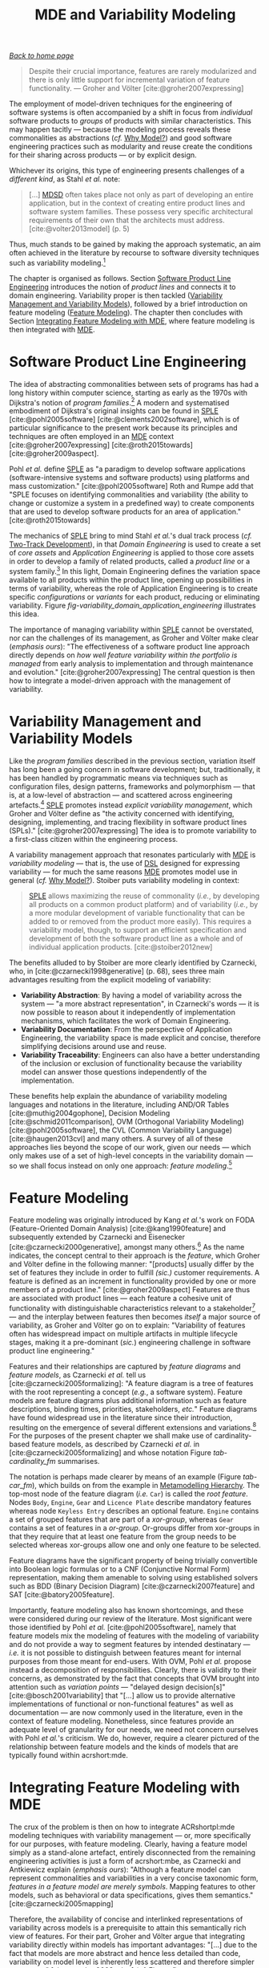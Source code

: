 :properties:
:id: 3DD5C3FF-5BC2-F8A4-2A6B-4F037A78D8E6
:end:
#+title: MDE and Variability Modeling
#+options: <:nil c:nil todo:nil ^:nil d:nil date:nil author:nil toc:nil html-postamble:nil
#+startup: inlineimages
#+cite_export: csl
#+bibliography: ../bibliography.bib

/[[id:11F938FF-2A01-4424-DBE3-16527251E747][Back to home page]]/

#+begin_quote
Despite their crucial importance, features are rarely modularized and there is
only little support for incremental variation of feature functionality. ---
Groher and Völter [cite:@groher2007expressing]
#+end_quote

The employment of model-driven techniques for the engineering of software
systems is often accompanied by a shift in focus from /individual/ software
products to /groups/ of products with similar characteristics. This may happen
tacitly --- because the modeling process reveals these commonalities as
abstractions (/cf./ [[id:7D92A620-ED3E-D264-46A3-2A2597C59DC7][Why Model?]]) and good software engineering practices such as
modularity and reuse create the conditions for their sharing across products ---
or by explicit design.

Whichever its origins, this type of engineering presents challenges of a
/different kind/, as Stahl /et al./ note:

#+begin_quote
[...] [[id:7FCC54A3-D2C3-0254-1C0B-103976AA8D87][MDSD]] often takes place not only as part of developing an entire
application, but in the context of creating entire product lines and software
system families. These possess very specific architectural requirements of their
own that the architects must address. [cite:@volter2013model] (p. 5)
#+end_quote

Thus, much stands to be gained by making the approach systematic, an aim often
achieved in the literature by recourse to software diversity techniques such as
variability modeling.[fn:software_diversity]

The chapter is organised as follows. Section [[id:C1172AEA-F94B-73D4-FDAB-A105D7FEA389][Software Product Line Engineering]]
introduces the notion of /product lines/ and connects it to domain engineering.
Variability proper is then tackled ([[id:C9E5C482-E37B-AF14-4E3B-4FF92BB86C50][Variability Management and Variability
Models]]), followed by a brief introduction on feature modeling ([[id:76DC5C70-AAC0-86A4-3EEB-4187367002BA][Feature
Modeling]]). The chapter then concludes with Section [[id:7D780B3E-2821-2674-8F4B-AE29097B739D][Integrating Feature Modeling
with MDE]], where feature modeling is then integrated with [[id:C29C6088-B396-A404-9183-09FE5AD2D105][MDE]].

[fn:software_diversity] For a comprehensive analysis on the state of the art in
software diversity, see Schaefer /et al./ [cite:@schaefer2012software]. There,
they defined software diversity as follows: "In today’s software systems,
typically different system variants are developed simultaneously to address a
wide range of application contexts or customer requirements. This variation is
referred to as software diversity."


* Software Product Line Engineering
  :properties:
  :id: C1172AEA-F94B-73D4-FDAB-A105D7FEA389
  :custom_id: ID-C1172AEA-F94B-73D4-FDAB-A105D7FEA389
  :roam_aliases: SPLE
  :end:

The idea of abstracting commonalities between sets of programs has had a long
history within computer science, starting as early as the 1970s with Dijkstra's
notion of /program families/.[fn:program_families] A modern and systematised
embodiment of Dijkstra's original insights can be found in [[id:C1172AEA-F94B-73D4-FDAB-A105D7FEA389][SPLE]]
[cite:@pohl2005software] [cite:@clements2002software], which is of particular
significance to the present work because its principles and techniques are often
employed in an [[id:C29C6088-B396-A404-9183-09FE5AD2D105][MDE]] context [cite:@groher2007expressing] [cite:@roth2015towards]
[cite:@groher2009aspect].

[fn:program_families] In [cite:@dijkstra1970notes], Dijkstra states: "If a
program has to exist in two different versions, I would rather not regard (the
text of) the one program as a modification of (the text of) the other. It would
be much more attractive if the two different programs could, in some sense or
another, be viewed as, say, different children from a common ancestor, where the
ancestor represents a more or less abstract program, embodying what the two
versions have in common."


Pohl /et al./ define [[id:C1172AEA-F94B-73D4-FDAB-A105D7FEA389][SPLE]] as "a paradigm to develop software applications
(software-intensive systems and software products) using platforms and mass
customization." [cite:@pohl2005software] Roth and Rumpe add that "SPLE focuses
on identifying commonalities and variability (the ability to change or customize
a system in a predefined way) to create components that are used to develop
software products for an area of application." [cite:@roth2015towards]

The mechanics of [[id:C1172AEA-F94B-73D4-FDAB-A105D7FEA389][SPLE]] bring to mind Stahl /et al./'s dual track process (/cf./
[[id:CA10BF3B-5F12-D0B4-5C4B-32E4B0B87BBC][Two-Track Development]]), in that /Domain Engineering/ is used to create a set of
/core assets/ and /Application Engineering/ is applied to those core assets in
order to develop a family of related products, called a /product line/ or a
system family.[fn:domain_engineering] In this light, Domain Engineering defines
the variation space available to all products within the product line, opening
up possibilities in terms of variability, whereas the role of Application
Engineering is to create specific /configurations/ or /variants/ for each
product, reducing or eliminating variability. Figure
[[fig-variability_domain_application_engineering]] illustrates this idea.

[fn:domain_engineering] In Czarnecki's words (/emphasis his/)
[cite:@czarnecki2002domain]:

#+begin_quote
/Domain engineering/ (DE) is the systematic process of collecting, organizing,
and storing past experience in building systems in a particular domain. This
experience is captured in the form of reusable assets (/i.e./, reusable work
products), such as documents, patterns, reusable models, components, generators,
and domain-specific languages. An additional goal of DE is to provide an
infrastructure for reusing these assets (/e.g./, retrieval, qualification,
dissemination, adaptation, and assembly) during application engineering, /i.e./,
the process of building new systems. [...] Similar to the traditional
single-system software engineering, DE also encompasses the three main process
components of analysis, design, and implementation. In this context, however,
they are referred to as /domain analysis/, /domain design/, and /domain
implementation/."
#+end_quote


#+caption[Variability management in time.]: Variability management in time. /Source/: Author's drawing based on Bosch /et al./'s image [cite:@bosch2001variability]
#+name: fig-variability_domain_application_engineering
#+attr_latex: :scale 0.3
[[../assets/images/variability_domain_application_engineering.png]]

The importance of managing variability within [[id:C1172AEA-F94B-73D4-FDAB-A105D7FEA389][SPLE]] cannot be overstated, nor can
the challenges of its management, as Groher and Völter make clear (/emphasis
ours/): "The effectiveness of a software product line approach directly depends
on /how well feature variability within the portfolio is managed/ from early
analysis to implementation and through maintenance and evolution."
[cite:@groher2007expressing] The central question is then how to integrate a
model-driven approach with the management of variability.

* Variability Management and Variability Models
  :properties:
  :id: C9E5C482-E37B-AF14-4E3B-4FF92BB86C50
  :custom_id: ID-C9E5C482-E37B-AF14-4E3B-4FF92BB86C50
  :end:

Like the /program families/ described in the previous section, variation itself
has long been a going concern in software development; but, traditionally, it
has been handled by programmatic means via techniques such as configuration
files, design patterns, frameworks and polymorphism --- that is, at a low-level
of abstraction --- and scattered across engineering
artefacts.[fn:inadequate_variability_modeling] [[id:C1172AEA-F94B-73D4-FDAB-A105D7FEA389][SPLE]] promotes instead /explicit
variability management/, which Groher and Völter define as "the activity
concerned with identifying, designing, implementing, and tracing flexibility in
software product lines (SPLs)." [cite:@groher2007expressing] The idea is to
promote variability to a first-class citizen within the engineering process.

[fn:inadequate_variability_modeling] Czarnecki denounced this historically
"inadequate modeling of variability", stating that "[the] only kind of
variability modeled in current OOA/D is intra-application variability, /e.g./
variability of certain objects over time and the use of different variants of an
object at different locations within an application."


A variability management approach that resonates particularly with [[id:C29C6088-B396-A404-9183-09FE5AD2D105][MDE]] is
/variability modeling/ --- that is, the use of [[id:1D15099E-7294-6724-3343-A6C71CB05BF9][DSL]] designed for expressing
variability --- for much the same reasons [[id:C29C6088-B396-A404-9183-09FE5AD2D105][MDE]] promotes model use in general
(/cf./ [[id:7D92A620-ED3E-D264-46A3-2A2597C59DC7][Why Model?]]). Stoiber puts variability modeling in context:

#+begin_quote
[[id:76DC5C70-AAC0-86A4-3EEB-4187367002BA][SPLE]] allows maximizing the reuse of commonality (/i.e./, by developing all
products on a common product platform) and of variability (/i.e./, by a more
modular development of variable functionality that can be added to or removed
from the product more easily). This requires a variability model, though, to
support an efficient specification and development of both the software product
line as a whole and of individual application products. [cite:@stoiber2012new]
#+end_quote

The benefits alluded to by Stoiber are more clearly identified by Czarnecki,
who, in [cite:@czarnecki1998generative] (p. 68), sees three main advantages
resulting from the explicit modeling of variability:

- *Variability Abstraction*: By having a model of variability across the system
  --- "a more abstract representation", in Czarnecki's words --- it is now
  possible to reason about it independently of implementation mechanisms, which
  facilitates the work of Domain Engineering.
- *Variability Documentation*: From the perspective of Application Engineering,
  the variability space is made explicit and concise, therefore simplifying
  decisions around use and reuse.
- *Variability Traceability*: Engineers can also have a better understanding of
  the inclusion or exclusion of functionality because the variability model can
  answer those questions independently of the implementation.

These benefits help explain the abundance of variability modeling languages and
notations in the literature, including AND/OR Tables [cite:@muthig2004gophone],
Decision Modeling [cite:@schmid2011comparison], OVM (Orthogonal Variability
Modeling) [cite:@pohl2005software], the CVL (Common Variability Language)
[cite:@haugen2013cvl] and many others. A survey of all of these approaches lies
beyond the scope of our work, given our needs --- which only makes use of a set
of high-level concepts in the variability domain --- so we shall focus instead
on only one approach: /feature modeling/.[fn:chen_variability]

[fn:chen_variability] The interested reader is directed to Chen /et al./'s
[cite:@chen2009variability] systematic literature review of 34 approaches to
variability management, which also provides a chronological background. In
addition, Sinnema and Deelstra [cite:@sinnema2007classifying] authored a broad
overview of the field, including surveys of [[id:1D15099E-7294-6724-3343-A6C71CB05BF9][DSL]] and tooling, as well
as performing a detailed analysis of six variability modeling approaches.


* Feature Modeling
  :properties:
  :id: 76DC5C70-AAC0-86A4-3EEB-4187367002BA
  :custom_id: ID-76DC5C70-AAC0-86A4-3EEB-4187367002BA
  :roam_aliases: SPLE
  :end:

Feature modeling was originally introduced by Kang /et al./'s work on FODA
(Feature-Oriented Domain Analysis) [cite:@kang1990feature] and subsequently
extended by Czarnecki and Eisenecker [cite:@czarnecki2000generative], amongst
many others.[fn:feature_orientation] As the name indicates, the concept central
to their approach is the /feature/, which Groher and Völter define in the
following manner: "[products] usually differ by the set of features they include
in order to fulfill /(sic.)/ customer requirements. A feature is defined as an
increment in functionality provided by one or more members of a product line."
[cite:@groher2009aspect] Features are thus are associated with product lines ---
each feature a cohesive unit of functionality with distinguishable
characteristics relevant to a stakeholder[fn:stakeholder] --- and the interplay
between features then becomes /itself/ a major source of variability, as Groher
and Völter go on to explain: "Variability of features often has widespread
impact on multiple artifacts in multiple lifecycle stages, making it a
pre-dominant (/sic./) engineering challenge in software product line
engineering."

[fn:feature_orientation] Feature orientation attracted interest even outside the
traditional modeling community, giving rise to approaches such as FOP
(Feature-Oriented Programming), which is "[...] the study of feature modularity
and programming models that support feature modularity."
[cite:@batory2003tutorial]

[fn:stakeholder] Note that we use the term /stakeholder/ rather than customer or
end user, taking the same view as Czarnecki /et al./
[cite:@czarnecki2005formalizing] (/emphasis ours/): "[...] we allow features
with respect to /any stakeholder/, including customers, analysts, architects,
developers, system administrators, etc. Consequently, a feature may denote /any/
functional or non-functional characteristic at the requirements, architectural,
component, platform, or any other level."


#+caption[Symbols used in cardinality-based feature modeling.]: Symbols used in cardinality-based feature modeling. /Source:/ Author's drawing, based on Czarnecki and Helsen [cite:@czarnecki2006feature]
#+name: tab-cardinality_fm
#+attr_latex: :scale 0.3
[[../assets/images/feature_modeling_symbols.png]]

Features and their relationships are captured by /feature diagrams/ and /feature
models/, as Czarnecki /et al./ tell us [cite:@czarnecki2005formalizing]: "A
feature diagram is a tree of features with the root representing a concept
(/e.g./, a software system). Feature models are feature diagrams plus additional
information such as feature descriptions, binding times, priorities,
stakeholders, /etc./" Feature diagrams have found widespread use in the
literature since their introduction, resulting on the emergence of several
different extensions and variations.[fn:feature_variations] For the purposes of
the present chapter we shall make use of cardinality-based feature models, as
described by Czarnecki /et al./ in [cite:@czarnecki2005formalizing] and whose
notation Figure [[tab-cardinality_fm]] summarises.

[fn:feature_variations] An in-depth analysis of these variants would take too
far afield with regards to the scope of the present work. The interested reader
is directed to Czarnecki /et al./ [cite:@czarnecki2005staged], Section 2.2
(Summary of Existing Extensions), where a conceptual analysis of the main
variants is provided.


The notation is perhaps made clearer by means of an example (Figure [[tab-car_fm]]),
which builds on from the example in [[id:1405A531-73F5-E094-04A3-F08451EC02BC][Metamodelling Hierarchy]]. The top-most node
of the feature diagram (/i.e./ =Car=) is called the /root feature/. Nodes
=Body=, =Engine=, =Gear= and =Licence Plate= describe mandatory features whereas
node =Keyless Entry= describes an optional feature. =Engine= contains a set of
grouped features that are part of a /xor-group/, whereas =Gear= contains a set
of features in a /or-group/. Or-groups differ from xor-groups in that they
require that at least one feature from the group needs to be selected whereas
xor-groups allow one and only one feature to be selected.

#+caption[Sample feature model.]: Sample feature model. /Source:/ Author's drawing, modified from a Czarnecki and Wasowski diagram [cite:@czarnecki2007feature].
#+name: tab-car_fm
#+attr_latex: :scale 0.3
[[../assets/images/example_feature_model.png]]

Feature diagrams have the significant property of being trivially convertible
into Boolean logic formulas or to a CNF (Conjunctive Normal Form)
representation, making them amenable to solving using established solvers such
as BDD (Binary Decision Diagram) [cite:@czarnecki2007feature] and SAT
[cite:@batory2005feature].

Importantly, feature modeling also has known shortcomings, and these were
considered during our review of the literature. Most significant were those
identified by Pohl /et al./ [cite:@pohl2005software], namely that feature models
mix the modeling of features with the modeling of variability and do not provide
a way to segment features by intended destinatary --- /i.e./ it is not possible
to distinguish between features meant for internal purposes from those meant for
end-users. With OVM, Pohl /et al./ propose instead a decomposition of
responsibilities. Clearly, there is validity to their concerns, as demonstrated
by the fact that concepts that OVM brought into attention such as /variation
points/ --- "delayed design decision[s]" [cite:@bosch2001variability] that
"[...] allow us to provide alternative implementations of functional or
non-functional features" as well as documentation --- are now commonly used in
the literature, even in the context of feature modeling. Nonetheless, since
features provide an adequate level of granularity for our needs, we need not
concern ourselves with Pohl /et al./'s criticism. We do, however, require a
clearer pictured of the relationship between feature models and the kinds of
models that are typically found within acrshort:mde.

* Integrating Feature Modeling with MDE
  :properties:
  :id: 7D780B3E-2821-2674-8F4B-AE29097B739D
  :custom_id: ID-7D780B3E-2821-2674-8F4B-AE29097B739D
  :end:

The crux of the problem is then on how to integrate ACRshortpl:mde modeling
techniques with variability management --- or, more specifically for our
purposes, with feature modeling. Clearly, having a feature model simply as a
stand-alone artefact, entirely disconnected from the remaining engineering
activities is just a form of acrshort:mbe, as Czarnecki and Antkiewicz explain
(/emphasis ours/): "Although a feature model can represent commonalities and
variabilities in a very concise taxonomic form, /features in a feature model are
merely symbols/. Mapping features to other models, such as behavioral or data
specifications, gives them semantics." [cite:@czarnecki2005mapping]

Therefore, the availability of concise and interlinked representations of
variability across models is a prerequisite to attain this semantically rich
view of features. For their part, Groher and Völter argue that integrating
variability directly within models has important advantages: "[...] due to the
fact that models are more abstract and hence less detailed than code,
variability on model level is inherently less scattered and therefore simpler to
manage." [cite:@groher2008using] (/cf./ Figure
[[fig-abstract_models_detailed_representations]]).

#+caption[ Mapping abstract models to detailed representations.]: Mapping abstract models to detailed representations. /Source:/ Author's drawing from Groher and Völter's image [cite:@groher2008using]
#+name: fig-abstract_models_detailed_representations
#+attr_latex: :scale 0.3
[[../assets/images/abstract_models_detailed_representations.png]]

Whilst delving into the conceptual machinery of this integration, Groher and
Völter [cite:@groher2007expressing] [cite:@groher2009aspect] analysed the types
of variability found in models and proposed dividing it into two kinds,
/structural/ and /non-structural/, defined as follows: "Structural variability
is described using creative construction DSLs, whereas non-structural
variability can be described using configuration languages." We name these two
kinds /input variability/ since they reflect variation within the input models.
In their view, the feature model becomes a metamodel for the product
line[fn:feature_model_as_meta_model], and their instances are the configuration
models for products, with the final aim being to "[...] use a configuration
model to define variants of a structural model." According to them, these
variants can be generated in two ways:

[fn:feature_model_as_meta_model] A view that aligns well with Czarnecki /et
al./'s idea of a feature model as the description of the set of all possible
valid configurations within a system family [cite:@czarnecki2005formalizing].


- *Positive Variability*: The assembly of the variant starts with a small core,
  and additional parts are added depending on the presence or absence of
  features in the configuration model. The core contains parts of the model that
  are used by all products in the product line.
- *Negative Variability*: The assembly process starts by first manually building
  the "overall" model with all features selected. Features are then removed
  based on their absence from the configuration model.

Since these two types of variability are related to generation, we classify them
as /generational variability/. Figure [[fig-negative_positive_variability]]
illustrates these two techniques, applied to sample features =A=, =B= and =C=.

#+caption[Positive and negative variability techniques.]: Positive and negative variability techniques. /Source:/ Author's drawing based on images from Groher and Völter [cite:@groher2009aspect]
#+name: fig-negative_positive_variability
#+attr_latex: :scale 0.3
[[../assets/images/negative_positive_variability.png]]

Given the cross-cutting nature of feature related concerns, Groher and Völter
proposed using AOP (Aspect Oriented Programming) [cite:@filman2004aspect]
techniques to implement positive and negative variability, to which they gave
the perhaps overly-descriptive name of AO-MD-PLE (Aspect-Oriented Model Driven
PLE). AO-MD-PLE has the advantage of considering all stages of software
engineering, from problem space to solution space, including models,
transformations (both [[id:93400D0B-2E1E-7244-D07B-DD8BCA98277A][M2M]] and [[id:93400D0B-2E1E-7244-D07B-DD8BCA98277A][M2T]]) and manually crafted code. In our opinion,
its main downside is complexity, not only due to challenges inherent to AOP
itself [cite:@constantinides2004aop] [cite:@steimann2006paradoxical], but also
because it uses several different tools to implement the described functionality
and, understandably, requires changes at all levels of the stack.

Undertakings of a less ambitious nature are also present in the literature. The
simplest approach is arguably to integrate variability modeling directly with
UML via a UML Profile, as suggested by Clauß's early work
[cite:@clauss2001generic], which focused on concepts such as variation points
and variants. Ziadi /et al./ [cite:@ziadi2003towards] build on from this idea,
expanding the focus to product line concepts. More recently, in
[cite:@possompes2010uml] [cite:@possompes2011design], Thibaut /et al./ created a
UML Profile for feature modeling concepts. Extending acrshort:uml is
advantageous due to its universal nature, but alas, it also inherits all of the
challenges associated with the modeling suite.

Others have looked elsewhere. In [cite:@czarnecki2005mapping], Czarnecki and
Antkiewicz propose a template-based approach to map feature models to different
kinds of models. There, they outline a technique of /superimposed variants/, in
which a /model template/ is associated with a feature model to form a /model
family/. The model template is written in the [[id:1D15099E-7294-6724-3343-A6C71CB05BF9][DSL]] of the target model, and can
be thought of as a superset of all possible models, containing model elements
that are associated with features by means of /presence conditions/. Model
templates can be instantiated given a feature configuration: "The instantiation
process is a model-to-model transformation with both the input and output
expressed in the target notation." The approach is reminiscent of Groher and
Völter's positive variability, in that the template provides the overall model
and [[id:707BD590-1E59-56B4-D333-33525E43A78A][MT]] are then responsible for pruning unwanted model elements on the basis of
the evaluation of presence conditions.

An interesting feature of superimposed variants are IPC (Implicit Presence
Conditions):

#+begin_quote
When an element has not been explicitly assigned a PC by the user, an implicit
PC (IPC) is assumed. In general, assuming a PC of true is a simple choice which
is mostly adequate in practice; however, sometimes a more useful IPC for an
element of a given type can be provided based on the presence conditions of
other elements and the syntax and semantics of the target notation.
#+end_quote

IPC facilitate the job of the modeler because they infer relationships between
features and model elements based on a deep understanding of the underlying
modeling language. For example, if two UML model elements are linked by an
association and each element has a presence condition, a possible IPC is to
remove both modeling elements if either of their presence conditions evaluates
to false. Overall, Czarnecki and Antkiewicz's approach is extremely promising,
as demonstrated by their prototype implementation, but in our opinion it hinges
largely on the availability of good tooling. Asking individual [[id:C29C6088-B396-A404-9183-09FE5AD2D105][MDE]] practitioners
to extend their tools to support superimposed variants is not feasible due to
the engineering effort required.

As part of our review of the literature we also investigated the application of
variability management techniques to code generators. In
[cite:@roth2015towards], Roth and Rumpe motivate the need for the application of
product line engineering techniques to code generation. Their paper provides a
set of conceptual mechanisms to facilitate the product-lining of code
generators, and outlines a useful set of requirements: "The main requirements
for a code generator product line infrastructure are support for incremental
code generation, specification of code generator component interfaces, support
for validation of generated code, and support for individual semantics of a
composition operator."

For their part, Greifenberg /et al./ [cite:@greifenberg2016modeling] reflected
on the role of code generators within [[id:76DC5C70-AAC0-86A4-3EEB-4187367002BA][SPLE]] --- particularly those that are
implemented as product lines /themselves/: "[...] a code generator product is a
SPL on its own, since it generates a variety of software products that are
similar, and thus shares generator components potentially in different
variants". Their work also introduces the concept of /variability regions/:

#+begin_quote
Variability regions (VRs) provide a template language independent approach to
apply concepts of FOP to code generators. A VR represents an explicitly
designated region in an artifact that has to be uniquely addressable by an
appropriate signature.
#+end_quote

Variability regions are accompanied by two [[id:1D15099E-7294-6724-3343-A6C71CB05BF9][DSL]]: LDL (Layer Definition Language)
and PCL (Product Configuration Language). The LDL is used to define
relationships between variability regions, whereas the PCL defines individual
configurations to instantiate variants. Variability regions and their modeling
is certainly an interesting idea, but it is somewhat unfortunate that
Greifenberg /et al./ did not link them back to feature models or to higher-level
modeling in general.

Finally, Jörges' [cite:@jorges2013construction] take on code generation,
modeling and product lines is arguably the most comprehensive of all those
analysed, given he advocates the development of code generators that take into
account variant management and product lines as one of its core requirements
[cite:@jorges2013construction] (p. 8). /Genesys/, the approach put forward by
Jörges in his dissertation, hinges on a service-oriented approach to the
construction and evolution of code generators, anchored on the basis of models:
"Both models and services are reusable and thus form a growing repository for
the fast creation and evolution of code generators."

Unfortunately, there were several disadvantages with his approach with regards
to own purposes; namely, the reliance on a graphical notation for the design of
code generators and, more significantly, the tool-specific nature of Genesys
which cannot be considered outside of jABC.[fn:jabc] As we have seen, these are
in direct conflict with our own views on fitting with existing developer
workflows rather than imposing new ones. Nonetheless, Jörges' work was very
influential to our own, and we've carried across several features of his
argument such as a clear outline of a set of requirements in order to guide the
model-driven solution.

[fn:jabc] As per Jörges' [cite:@jorges2013construction] (p. 43): "jABC is a
highly customizable Java-based framework that realizes the tenets of XMDD
[Extreme Model-Driven Development] [...] jABC provides a tool that allows users
to graphically develop systems in a behavior-oriented manner by means of models
called Service Logic Graphs (SLGs)."


* bibliography

#+print_bibliography:
